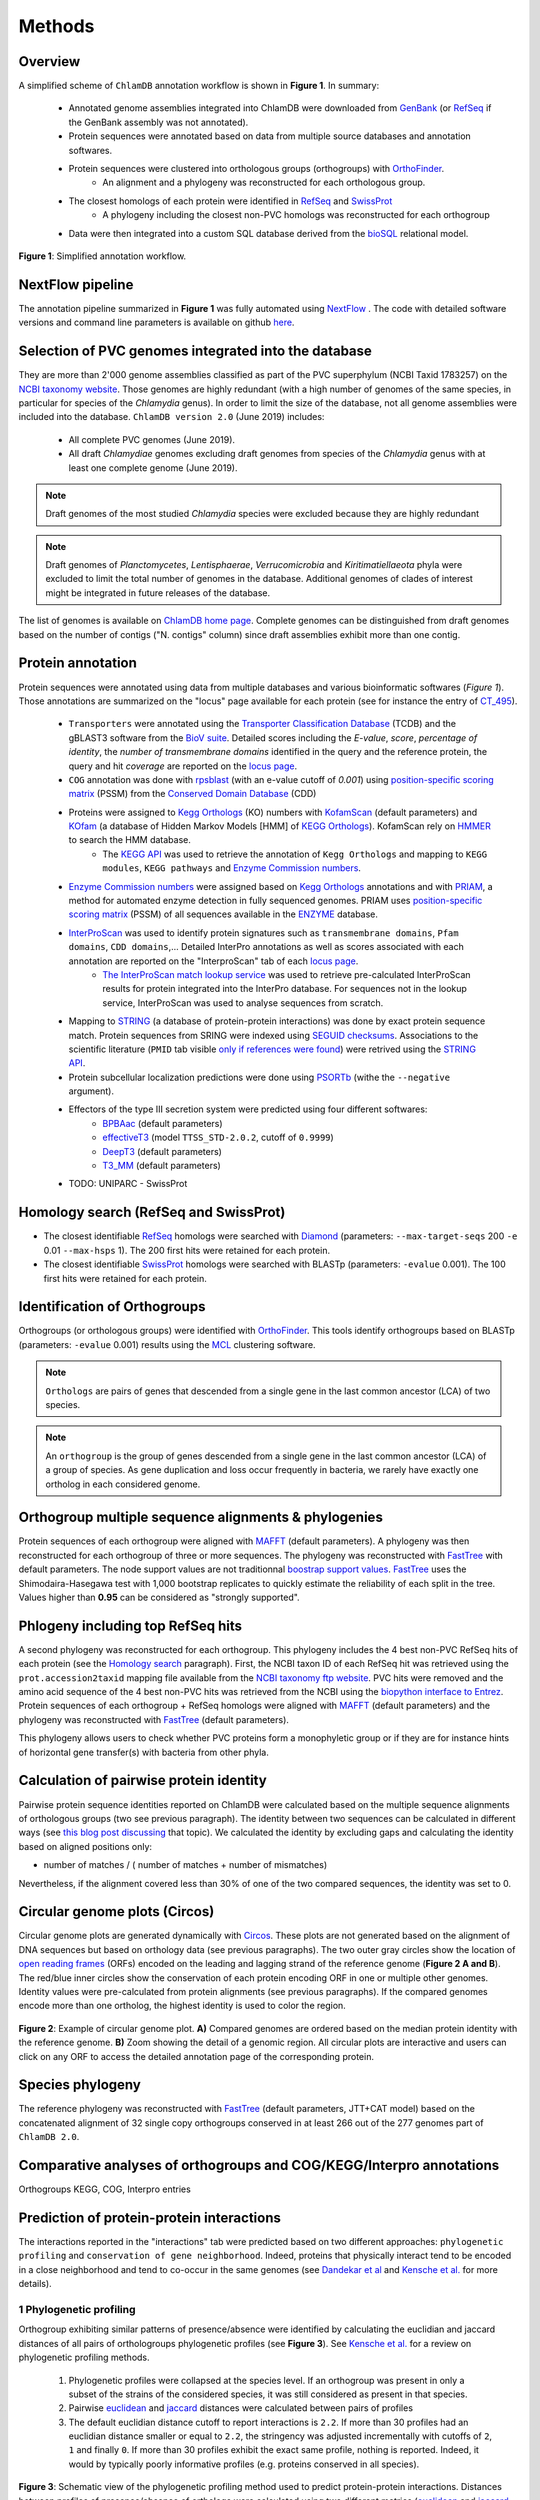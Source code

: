 =======
Methods
=======

---------
Overview
---------

A simplified scheme of ``ChlamDB`` annotation workflow is shown in **Figure 1**. In summary: 

    * Annotated genome assemblies integrated into ChlamDB were downloaded from GenBank_ (or 
      RefSeq_ if the GenBank assembly was not annotated).
    * Protein sequences were annotated based on data from multiple source databases and annotation softwares.
    * Protein sequences were clustered into orthologous groups (orthogroups) with OrthoFinder_. 
        * An alignment and a phylogeny was reconstructed for each orthologous group.
    * The closest homologs of each protein were identified in RefSeq_ and SwissProt_
        * A phylogeny including the closest non-PVC homologs was reconstructed for each orthogroup
    * Data were then integrated into a custom SQL database derived from the bioSQL_ relational model.


.. figure:: ../img/workflowV2.png
    :figclass: align-center

    **Figure 1**: Simplified annotation workflow.

-----------------
NextFlow pipeline
-----------------

The annotation pipeline summarized in **Figure 1** was fully automated using NextFlow_ . 
The code with detailed software versions and command line parameters is available on github here_.

-----------------------------------------------------
Selection of PVC genomes integrated into the database
-----------------------------------------------------

They are more than 2'000 genome assemblies classified as part of the PVC superphylum (NCBI Taxid 1783257)
on the `NCBI taxonomy website`_. Those genomes are highly redundant (with a high number of genomes of the
same species, in particular for species of the *Chlamydia* genus). In order to limit the size of the database,
not all genome assemblies were included into the database. 
``ChlamDB version 2.0`` (June 2019) includes:

    - All complete PVC genomes (June 2019).
    - All draft *Chlamydiae* genomes excluding draft genomes from species of
      the *Chlamydia* genus with at least one complete genome (June 2019).

.. note::
    Draft genomes of the most studied *Chlamydia* species were excluded because they are highly redundant

.. note::
    Draft genomes of *Planctomycetes*, *Lentisphaerae*, *Verrucomicrobia* and *Kiritimatiellaeota* phyla were 
    excluded to limit the total number of genomes in the database. Additional genomes of clades of interest
    might be integrated in future releases of the database.

The list of genomes is available on `ChlamDB home page`_. Complete genomes can be distinguished from draft 
genomes based on the number of contigs ("N. contigs" column) since draft assemblies exhibit more than one contig.


------------------
Protein annotation
------------------


Protein sequences were annotated using data from multiple databases and various bioinformatic softwares (*Figure 1*). 
Those annotations are summarized on the "locus" page available for each protein (see for instance the entry of CT_495_).

    * ``Transporters`` were annotated using the `Transporter Classification Database`_ (TCDB) and the gBLAST3 software from
      the `BioV suite`_. Detailed scores including the *E-value*, *score*, *percentage of identity*, the
      *number of transmembrane domains* identified in the query and the reference protein, the query and hit *coverage*
      are reported on the `locus page`_.
    * ``COG`` annotation was done with rpsblast_ (with an e-value cutoff of *0.001*) using `position-specific scoring matrix`_
      (PSSM) from the `Conserved Domain Database`_ (CDD)
    * Proteins were assigned to `Kegg Orthologs`_ (KO) numbers with KofamScan_ (default parameters) and KOfam_ (a database of Hidden Markov Models [HMM] of `KEGG Orthologs`_). KofamScan rely on HMMER_ to search the HMM database. 
        * The `KEGG API`_ was used to retrieve the annotation of ``Kegg Orthologs`` and mapping to ``KEGG modules``, ``KEGG pathways`` and `Enzyme Commission numbers`_.
    * `Enzyme Commission numbers`_ were assigned based on `Kegg Orthologs`_ annotations and with PRIAM_, a method for automated enzyme detection in fully sequenced genomes. PRIAM uses `position-specific scoring matrix`_ (PSSM) of all sequences available in the ENZYME_ database.
    * InterProScan_ was used to identify protein signatures such as ``transmembrane domains``, ``Pfam domains``, ``CDD domains``,... Detailed InterPro annotations as well as scores associated with each annotation are reported on the "InterproScan" tab of each `locus page`_.
        * `The InterProScan match lookup service`_ was used to retrieve pre-calculated InterProScan results for protein integrated into the InterPro database. For sequences not in the lookup service, InterProScan was used to analyse sequences from scratch.
    * Mapping to STRING_ (a database of protein-protein interactions) was done by exact protein sequence match. 
      Protein sequences from SRING were indexed using `SEGUID checksums`_. Associations to the scientific literature (``PMID`` tab visible `only if references were found`_) 
      were retrived using the `STRING API`_.  
    * Protein subcellular localization predictions were done using PSORTb_ (withe the ``--negative`` argument). 
    * Effectors of the type III secretion system were predicted using four different softwares:
        * BPBAac_ (default parameters)
        * effectiveT3_ (model ``TTSS_STD-2.0.2``, cutoff of ``0.9999``)
        * DeepT3_  (default parameters)
        * T3_MM_ (default parameters)
    * TODO: UNIPARC - SwissProt

-----------------------------------------
_`Homology search` (RefSeq and SwissProt)
-----------------------------------------

* The closest identifiable RefSeq_ homologs were searched with Diamond_ (parameters: ``--max-target-seqs`` 200 ``-e`` 0.01 ``--max-hsps`` 1). The 200 first hits were retained for each protein.

* The closest identifiable SwissProt_ homologs were searched with BLASTp (parameters: ``-evalue`` 0.001). The 100 first hits were retained for each protein.

--------------------------------
_`Identification of Orthogroups`
--------------------------------

Orthogroups (or orthologous groups) were identified with OrthoFinder_. This tools identify orthogroups based on BLASTp (parameters: ``-evalue`` 0.001) 
results using the MCL_ clustering software.

.. note::
   ``Orthologs`` are pairs of genes that descended from a single gene in the last common ancestor (LCA) of two species.

.. note::
    An ``orthogroup`` is the group of genes descended from a single gene in the last common ancestor (LCA) of a group of species.
    As gene duplication and loss occur frequently in bacteria, we rarely have exactly one ortholog in each considered genome.

--------------------------------------------------------
Orthogroup multiple sequence alignments & phylogenies
--------------------------------------------------------

Protein sequences of each orthogroup were aligned with MAFFT_ (default parameters). A phylogeny was then reconstructed for each orthogroup of three or more sequences. The phylogeny was reconstructed with FastTree_ with default parameters. The node support values are not traditionnal `boostrap support values`_. FastTree_ uses the Shimodaira-Hasegawa test with 1,000 bootstrap replicates to quickly estimate the reliability of each split in the tree. Values higher than **0.95** can be considered as "strongly supported".

---------------------------------------
Phlogeny including top RefSeq hits
---------------------------------------

A second phylogeny was reconstructed for each orthogroup. This phylogeny includes the 4 best  non-PVC RefSeq hits of each protein (see the `Homology search`_ paragraph). 
First, the NCBI taxon ID of each RefSeq hit was retrieved using the ``prot.accession2taxid`` mapping file available from the `NCBI taxonomy ftp website`_. PVC hits were removed and the amino acid sequence of the 4 best non-PVC hits was retrieved from the NCBI using the `biopython interface to Entrez`_. Protein sequences of each orthogroup + RefSeq homologs were aligned with MAFFT_ (default parameters) and the phylogeny was reconstructed with FastTree_ (default parameters).

\

This phylogeny allows users to check whether PVC proteins form a monophyletic group or if they are for instance hints of horizontal gene transfer(s) with bacteria from other phyla.

----------------------------------------
Calculation of pairwise protein identity
----------------------------------------

Pairwise protein sequence identities reported on ChlamDB were calculated based on the multiple sequence alignments of orthologous groups (two see previous paragraph). The identity between two sequences can be calculated in different ways (see `this blog post discussing`_ that topic). We calculated the identity by excluding gaps and calculating the identity based on aligned positions only: 

* number of matches / ( number of matches +  number of mismatches)

Nevertheless, if the alignment covered less than 30% of one of the two compared sequences, the identity was set to 0.

------------------------------
Circular genome plots (Circos)
------------------------------

Circular genome plots are generated dynamically with Circos_. These plots are not generated based on the alignment of DNA sequences but based on orthology data (see previous paragraphs). The two outer gray circles show the location of `open reading frames`_ (ORFs) encoded on the leading and lagging strand of the reference genome (**Figure 2 A and B**). The red/blue inner circles show the conservation of each protein encoding ORF in one or multiple other genomes. Identity values were pre-calculated from protein alignments (see previous paragraphs). If the compared genomes encode more than one ortholog, the highest identity is used to color the region.

.. figure:: ../img/circos_method.png
    :figclass: align-center
    :width: 100%

    **Figure 2**: Example of circular genome plot. **A)** Compared genomes are ordered based on the median protein identity with the reference genome. **B)** Zoom showing the detail of a genomic region. All circular plots are interactive and users can click on any ORF to access the detailed annotation page of the corresponding protein.

------------------
Species phylogeny
------------------

The reference phylogeny was reconstructed with FastTree_ (default parameters, JTT+CAT model) based on the concatenated alignment of 32 single copy orthogroups conserved in at least 266 out of the 277 genomes part of ``ChlamDB 2.0``.

---------------------------------------------------------------------
Comparative analyses of orthogroups and COG/KEGG/Interpro annotations
---------------------------------------------------------------------


Orthogroups KEGG, COG, Interpro entries

------------------------------------------
Prediction of protein-protein interactions
------------------------------------------

The interactions reported in the "interactions" tab were predicted based on two different approaches: ``phylogenetic profiling`` and ``conservation of gene neighborhood``. Indeed, proteins that physically interact tend to be encoded in a close neighborhood and tend to co-occur in the same genomes (see `Dandekar  et al`_ and `Kensche et al.`_ for more details).

+++++++++++++++++++++++++
1 Phylogenetic profiling
+++++++++++++++++++++++++

Orthogroup exhibiting similar patterns of presence/absence were identified by calculating the euclidian and jaccard distances of all pairs of orthologroups phylogenetic profiles (see **Figure 3**). See `Kensche et al.`_ for a review on phylogenetic profiling methods.

    1. Phylogenetic profiles were collapsed at the species level. If an orthogroup was present in only a subset of the strains of the considered species, it was still considered as present in that species.
    2. Pairwise euclidean_ and jaccard_ distances were calculated between pairs of profiles
    3. The default euclidian distance cutoff to report interactions is ``2.2``. If more than 30 profiles had an euclidian distance smaller or equal to ``2.2``, the stringency was adjusted incrementally with cutoffs of ``2``, ``1`` and finally ``0``. If more than 30 profiles exhibit the exact same profile, nothing is reported. Indeed, it would by typically poorly informative profiles (e.g. proteins conserved in all species).

.. figure:: ../img/profile.svg
    :figclass: align-center
    :width: 500 px

    **Figure 3**: Schematic view of the phylogenetic profiling method used to predict protein-protein interactions. Distances between profiles of presence/absence of orthologs were calculated using two different metrics (euclidean_ and jaccard_ distances). 

.. note::
    Have a look at the predicted interactors of the `cell shape-determining protein MreB`_. The detailed profile of each orthogroup is available in the "profile" tab.

.. warning:: 
    The profiles 5 and 6 in **Figure 3** are strictly identitcal but poorly informative since orthologs were identified in all considered species. Spurious associations like this one cannot always be automatically discarded. Thus, those associations should always be interpreted with caution. The detailed profile of associated orthogroups is always provided ("profile" tab).

+++++++++++++++++++++++++++++++++++++++++++++++++++++++++++++++++++++
2. Identification of conserved gene neighborhood in different species
+++++++++++++++++++++++++++++++++++++++++++++++++++++++++++++++++++++

Genes encoded in a close neighborhood in distantly related species were identified based on orthology data (see `Identification of Orthogroups`_). See for example the case of the subunits of the `F-type ATPase`_ that are systematically encoded in a close neighborhood. The method was the following:

    1. protein encoding genes were iterated for each genome 
    2. if the considered protein encoding gene had one (or multiple) homolog(s) in distantly related genomes (a cutoff of 60% median protein identity was used to consider two genomes sufficently distant)
    3. the 10 kilobases upstream and downstream of each ortholog were compared to the reference genome to identify conserved  neighbors (see **Figure 4.A**)
    4. the ratio of co-occurence of pairs of orthogroups was used to score the association between pairs of locus (**Figure 4.B**) 
    5. only proteins exhibiting a ``conservation score of 0.8`` are reported in the "interactions" tab of locus pages

.. figure:: ../img/conserved_neig.svg
    :figclass: align-center
    :width: 100 %

    **Figure 4**: Identification of conserved gene neighborhood. **A)** Example with the red locus, part of the orthologous group ``group_222``. This locus has orthologs in 3 other genomes. 
    Proteins encoded 10 kilobases upstream and 10 kilobases downstream of the reference locus are extracted and compared between the reference 
    genome and all other genomes in which an ortholog is present. **B)** The ``conservation score`` of a pair of locus is the ratio of cases for which orthologs were encoded in the green windows out of the total number of comparisons. For instance, the green locus is encoded less than 10kb upstream of the red locus in two genomes, but more than 10kb apprt in the third genome. Is score is thus of 2/3 (2 out of 2 comparsions). The pink locus is always encoded in the vicinity of the red locus in all compared genomes. Its score is thus of 3/3. **C)** If multiple orthologs were identified if the compared genome, only the most similar one is considered for the comparison (based on amino acid identity calculated based on the orthogroup multiple sequence alignment). 


.. warning::
    Since orthologous groups identified by OrthoFinder_ include both orthologs and paralogs, the relationship between pair of genomes is not necessarily 1 to 1 (have a look at the `OMA website`_ to read detailed explanations of the different types of orthologs). If multiple orthologs were encoded in the compared genome, only the most similar one was used for the comparison (**Figure 4.C**). The choice of the closest locus was based on protein identity and not based on phylogenetic trees, which means that we might not always consider the most closely related protein encoded in the compared genome for the comparison.

-----------------------------------------------------------
Prediction of candidate type III secretion system effectors
-----------------------------------------------------------

Effectors of the type III secretion system are poorly conserved. In addition, the signal allowing to specifically secrete effector proteins is not clearly identified. It is thus difficult to identify effectors in newly sequenced genomes. Predition methods generally rely on the use classifiers that are trained on a set of known effector proteins. Since all *Chlamydiae* genomes encode a type III secretion system, candidate effectors were identified using four different classifiers:

    * BPBAac_ (default parameters)
    * effectiveT3_ (model ``TTSS_STD-2.0.2``, cutoff of ``0.9999``)
    * DeepT3_  (default parameters)
    * T3_MM_ (default parameters)

Results of all four tools are reported on the `locus page`_  of each protein (in the ``T3SS effectors prediction`` section).

------------------------------------------
Taxonomic profile of Pfam domains and COGs
------------------------------------------

Coding sequences of the 6661 reference and representative genomes available from RefSeq (September 2017) were downloaded from RefSeq ftp (ftp://ftp.ncbi.nlm.nih.gov/refseq/). Hidden Markov models of the PFAM database (6) were used to search for sporulation-related domains using hmmsearch (HMMER version 3.1b2, (7)). Hits were filtered based on PFAM trusted cutoffs. Genomes were then grouped by order based on the NCBI Taxonomy database (8) with the python library ete2. Only orders exhibiting a minimum of 5 genomes are reported.

* https://chlamdb.ch/pfam_profile/PF01823/phylum

.. figure:: ../img/PF08486_phylum_profile.svg
    :figclass: align-center
    :width: 600 px

-----------------------------------------------------------
Evaluation of the quality and completeness of draft genomes
-----------------------------------------------------------



---------------------------
Protein accessions mapping
---------------------------

- RefSeq, GenBank, UniProt

------------------------------
SQL database and Web Interface
------------------------------

TODO
* database size 80Gb
* Figure generated from stores data

.. note::
    Thee SQL database is about 80GB in size. Protein alignments are not stored into the database.

-----------------
Source databases
-----------------


.. table:: Version of source databases used for the annotation
    :width: 800px
    :align: center

    ==================   ======================
    Database name 	     Version
    ==================   ======================
    UniprotKB-UNIPARC    2019.03
    TCDB 	             2019.06
    RefSeq               90
    CDD (COG)            v3.17
    InterProScan         5.35-74.0
    STRING               v11
    PDB                  2019.06
    COG/CDD              v3.17
    KoFam                2019.04.09
    PRIAM                2018.06
    ==================   ======================

-------------------
Software versions
-------------------

.. table:: Version of the main softwares used for protein annotation
    :width: 800 px
    :align: center

    =============   =======
    Software name 	Version
    =============   =======
    FastTree 	    2.1.10
    Diamond      	0.9.24
    OrthoFinder  	2.2.7
    BLAST       	2.7.1
    CheckM      	1.0.12
    KoFamScan    	2019/4/9
    Mafft       	7.407
    PSORTb          3.0.6
    HMMER           3.1b2
    =============   =======


-----------------
Code availability
-----------------

=====================================   ===========================================================
Website interface                       https://github.com/metagenlab/chlamdb
Annotation pipeline                     https://github.com/metagenlab/annotation_pipeline_nextflow
Public database download and indexing   https://github.com/metagenlab/annotation_pipeline_snakemake
=====================================   ===========================================================


.. _`NCBI taxonomy website`: https://www.ncbi.nlm.nih.gov/Taxonomy/Browser/wwwtax.cgi?mode=Undef&id=1783257&lvl=3&p=gcassembly&lin=f&keep=1&srchmode=1&unlock
.. _GenBank: https://www.ncbi.nlm.nih.gov/genbank/
.. _RefSeq: https://www.ncbi.nlm.nih.gov/refseq/
.. _OrthoFinder: https://github.com/davidemms/OrthoFinder
.. _MCL: https://micans.org/mcl/
.. _NextFlow: https://www.nextflow.io/
.. _here: https://github.com/metagenlab/annotation_pipeline_nextflow/blob/master/annotation_pipeline.nf
.. _`ChlamDB home page`: https://chlamdb.ch/#genomes
.. _SwissProt: https://www.uniprot.org/
.. _CT_495 : https://chlamdb.ch/locusx?accession=CT_495
.. _`Transporter Classification Database` : http://www.tcdb.org/
.. _`BioV suite` : https://github.com/SaierLaboratory/BioVx
.. _`Conserved Domain Database` : https://www.ncbi.nlm.nih.gov/Structure/cdd/cdd.shtml
.. _`position-specific scoring matrix` : https://www.ncbi.nlm.nih.gov/Structure/cdd/cdd_help.shtml#CD_PSSM
.. _rpsblast : https://www.ncbi.nlm.nih.gov/books/NBK279690/
.. _`Kegg Orthologs`: https://www.genome.jp/kegg/ko.html
.. _KOfam : https://www.genome.jp/tools/kofamkoala/
.. _`KEGG API` : https://www.kegg.jp/kegg/rest/keggapi.html
.. _bioSQL : https://biosql.org/wiki/Main_Page
.. _`locus page` : https://chlamdb.ch/locusx?accession=CT_495
.. _InterProScan : https://github.com/ebi-pf-team/interproscan
.. _`The InterProScan match lookup service` : https://github.com/ebi-pf-team/interproscan/wiki/LocalLookupService
.. _`Enzyme Commission numbers` : https://www.qmul.ac.uk/sbcs/iubmb/enzyme/
.. _PRIAM : http://priam.prabi.fr/
.. _STRING : https://www.string-db.org/
.. _`SEGUID checksums` : https://biopython.org/DIST/docs/api/Bio.SeqUtils.CheckSum-module.html
.. _PSORTb : https://www.psort.org/psortb/index.html
.. _BPBAac : https://academic.oup.com/bioinformatics/article/27/6/777/235789
.. _T3_MM : https://journals.plos.org/plosone/article?id=10.1371/journal.pone.0058173
.. _effectiveT3 : https://academic.oup.com/nar/article/39/suppl_1/D591/2507337
.. _DeepT3 : https://academic.oup.com/bioinformatics/article/35/12/2051/5165378
.. _`STRING API` : http://version11.string-db.org/help/api/
.. _HMMER : http://hmmer.org/
.. _KofamScan : ftp://ftp.genome.jp/pub/tools/kofamscan/
.. _ENZYME : https://enzyme.expasy.org/
.. _Diamond : https://www.nature.com/articles/nmeth.3176
.. _MAFFT : https://mafft.cbrc.jp/alignment/software/
.. _FastTree : http://www.microbesonline.org/fasttree/
.. _`boostrap support values` : https://onlinelibrary.wiley.com/doi/abs/10.1111/j.1558-5646.1985.tb00420.x
.. _`this blog post discussing` : http://lh3.github.io/2018/11/25/on-the-definition-of-sequence-identity
.. _Circos : http://circos.ca/
.. _`only if references were found` : https://chlamdb.ch/locusx?accession=765098
.. _`open reading frames` : https://en.wikipedia.org/wiki/Open_reading_frame
.. _`Kensche et al.` : https://royalsocietypublishing.org/doi/10.1098/rsif.2007.1047
.. _Euclidean : https://en.wikipedia.org/wiki/Euclidean_distance
.. _jaccard : https://en.wikipedia.org/wiki/Jaccard_index
.. _`NCBI taxonomy ftp website` : ftp://ftp.ncbi.nih.gov/pub/taxonomy/accession2taxid/
.. _`biopython interface to Entrez` : https://biopython.org/DIST/docs/api/Bio.Entrez-module.html
.. _`cell shape-determining protein MreB` : https://chlamdb.ch/profile_interactions/group_414
.. _`Dandekar  et al` : https://www.ncbi.nlm.nih.gov/pubmed/9787636
.. _`OMA website`: https://omabrowser.org/oma/type/
.. _`F-type ATPase` : https://www.chlamdb.ch/neig_interactions/wcw_1123
